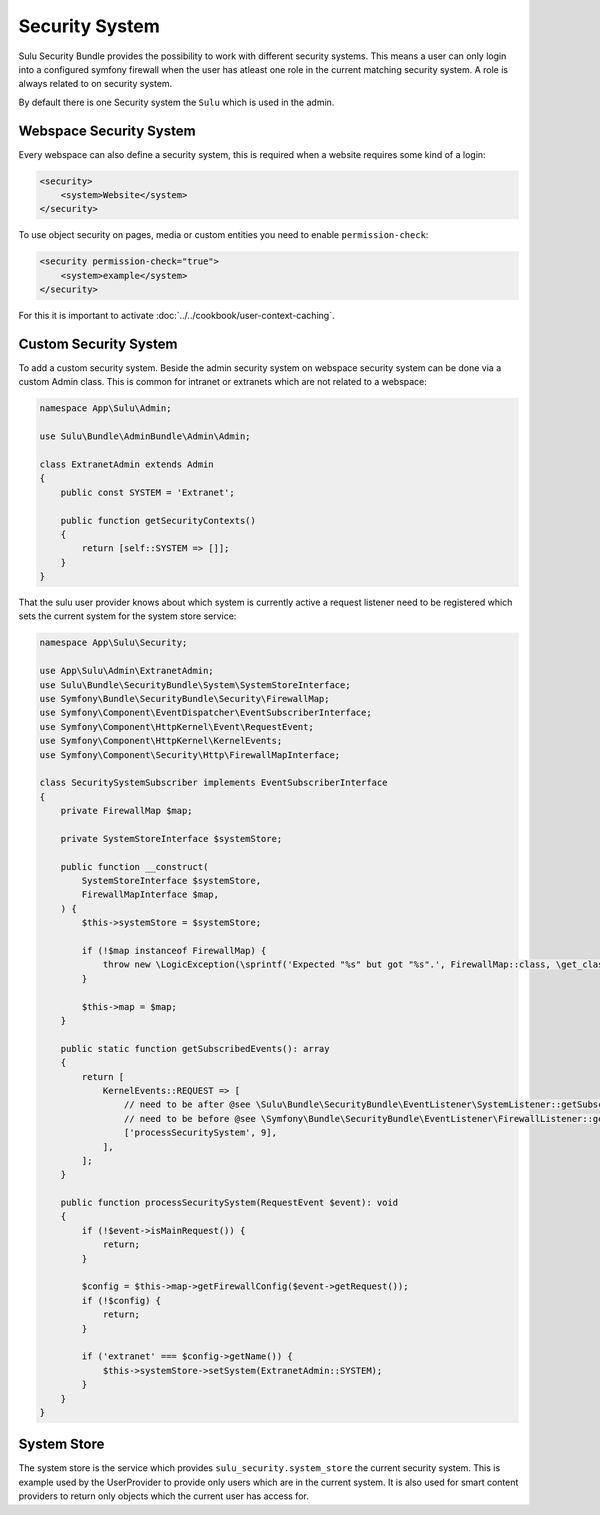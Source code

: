 Security System
===============

Sulu Security Bundle provides the possibility to work with different security systems.
This means a user can only login into a configured symfony firewall when the user has
atleast one role in the current matching security system. A role is always related to
on security system.

By default there is one Security system the ``Sulu`` which is used in the admin.

Webspace Security System
------------------------

Every webspace can also define a security system, this is required when a website requires
some kind of a login:

.. code:: xml

    <security>
        <system>Website</system>
    </security>

To use object security on pages, media or custom entities you need to enable ``permission-check``:

.. code-block:: xml

    <security permission-check="true">
        <system>example</system>
    </security>

For this it is important to activate :doc:`../../cookbook/user-context-caching`.

Custom Security System
----------------------

To add a custom security system. Beside the admin security system on webspace
security system can be done via a custom Admin class. This is common for
intranet or extranets which are not related to a webspace:

.. code-block:: php

    namespace App\Sulu\Admin;

    use Sulu\Bundle\AdminBundle\Admin\Admin;

    class ExtranetAdmin extends Admin
    {
        public const SYSTEM = 'Extranet';

        public function getSecurityContexts()
        {
            return [self::SYSTEM => []];
        }
    }

That the sulu user provider knows about which system is currently active a
request listener need to be registered which sets the current system for
the system store service:

.. code-block:: php

    namespace App\Sulu\Security;

    use App\Sulu\Admin\ExtranetAdmin;
    use Sulu\Bundle\SecurityBundle\System\SystemStoreInterface;
    use Symfony\Bundle\SecurityBundle\Security\FirewallMap;
    use Symfony\Component\EventDispatcher\EventSubscriberInterface;
    use Symfony\Component\HttpKernel\Event\RequestEvent;
    use Symfony\Component\HttpKernel\KernelEvents;
    use Symfony\Component\Security\Http\FirewallMapInterface;

    class SecuritySystemSubscriber implements EventSubscriberInterface
    {
        private FirewallMap $map;

        private SystemStoreInterface $systemStore;

        public function __construct(
            SystemStoreInterface $systemStore,
            FirewallMapInterface $map,
        ) {
            $this->systemStore = $systemStore;

            if (!$map instanceof FirewallMap) {
                throw new \LogicException(\sprintf('Expected "%s" but got "%s".', FirewallMap::class, \get_class($map)));
            }

            $this->map = $map;
        }

        public static function getSubscribedEvents(): array
        {
            return [
                KernelEvents::REQUEST => [
                    // need to be after @see \Sulu\Bundle\SecurityBundle\EventListener\SystemListener::getSubscribedEvents
                    // need to be before @see \Symfony\Bundle\SecurityBundle\EventListener\FirewallListener::getSubscribedEvents
                    ['processSecuritySystem', 9],
                ],
            ];
        }

        public function processSecuritySystem(RequestEvent $event): void
        {
            if (!$event->isMainRequest()) {
                return;
            }

            $config = $this->map->getFirewallConfig($event->getRequest());
            if (!$config) {
                return;
            }

            if ('extranet' === $config->getName()) {
                $this->systemStore->setSystem(ExtranetAdmin::SYSTEM);
            }
        }
    }

System Store
------------

The system store is the service which provides ``sulu_security.system_store``
the current security system. This is example used by the UserProvider to
provide only users which are in the current system. It is also used for
smart content providers to return only objects which the current user has
access for.
